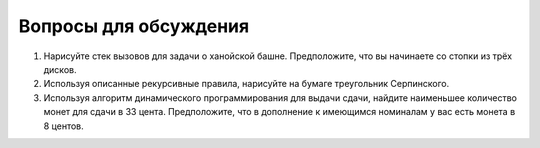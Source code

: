 ..  Copyright (C)  Brad Miller, David Ranum, Jeffrey Elkner, Peter Wentworth, Allen B. Downey, Chris
    Meyers, and Dario Mitchell.  Permission is granted to copy, distribute
    and/or modify this document under the terms of the GNU Free Documentation
    License, Version 1.3 or any later version published by the Free Software
    Foundation; with Invariant Sections being Forward, Prefaces, and
    Contributor List, no Front-Cover Texts, and no Back-Cover Texts.  A copy of
    the license is included in the section entitled "GNU Free Documentation
    License".

Вопросы для обсуждения
-----------------------

#. Нарисуйте стек вызовов для задачи о ханойской башне. Предположите, что вы начинаете со стопки из трёх дисков.

#. Используя описанные рекурсивные правила, нарисуйте на бумаге треугольник Серпинского.

#. Используя алгоритм динамического программирования для выдачи сдачи, найдите наименьшее количество монет для сдачи в 33 цента. Предположите, что в дополнение к имеющимся номиналам у вас есть монета в 8 центов.

.. disqus::

